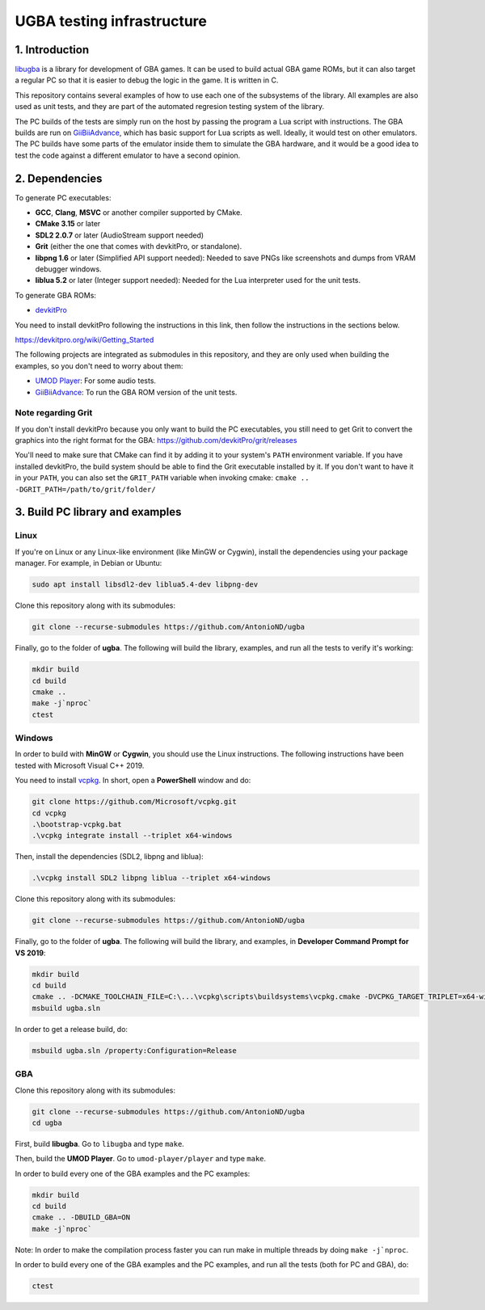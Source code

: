 UGBA testing infrastructure
===========================

1. Introduction
---------------

`libugba`_ is a library for development of GBA games. It can be used to build
actual GBA game ROMs, but it can also target a regular PC so that it is easier
to debug the logic in the game. It is written in C.

This repository contains several examples of how to use each one of the
subsystems of the library. All examples are also used as unit tests, and they
are part of the automated regresion testing system of the library.

The PC builds of the tests are simply run on the host by passing the program a
Lua script with instructions. The GBA builds are run on `GiiBiiAdvance`_, which
has basic support for Lua scripts as well. Ideally, it would test on other
emulators. The PC builds have some parts of the emulator inside them to simulate
the GBA hardware, and it would be a good idea to test the code against a
different emulator to have a second opinion.

2. Dependencies
---------------

To generate PC executables:

- **GCC**, **Clang**, **MSVC** or another compiler supported by CMake.
- **CMake 3.15** or later
- **SDL2 2.0.7** or later (AudioStream support needed)
- **Grit** (either the one that comes with devkitPro, or standalone).
- **libpng 1.6** or later (Simplified API support needed): Needed to save PNGs
  like screenshots and dumps from VRAM debugger windows.
- **liblua 5.2** or later (Integer support needed): Needed for the Lua
  interpreter used for the unit tests.

To generate GBA ROMs:

- `devkitPro`_

You need to install devkitPro following the instructions in this link, then
follow the instructions in the sections below.

https://devkitpro.org/wiki/Getting_Started

The following projects are integrated as submodules in this repository, and they
are only used when building the examples, so you don't need to worry about them:

- `UMOD Player`_: For some audio tests.
- `GiiBiiAdvance`_: To run the GBA ROM version of the unit tests.

Note regarding Grit
^^^^^^^^^^^^^^^^^^^

If you don't install devkitPro because you only want to build the PC
executables, you still need to get Grit to convert the graphics into the right
format for the GBA: https://github.com/devkitPro/grit/releases

You'll need to make sure that CMake can find it by adding it to your system's
``PATH`` environment variable. If you have installed devkitPro, the build system
should be able to find the Grit executable installed by it. If you don't want to
have it in your ``PATH``, you can also set the ``GRIT_PATH`` variable when
invoking cmake: ``cmake .. -DGRIT_PATH=/path/to/grit/folder/``

3. Build PC library and examples
--------------------------------

Linux
^^^^^

If you're on Linux or any Linux-like environment (like MinGW or Cygwin), install
the dependencies using your package manager. For example, in Debian or Ubuntu:

.. code:: bash

    sudo apt install libsdl2-dev liblua5.4-dev libpng-dev

Clone this repository along with its submodules:

.. code:: bash

    git clone --recurse-submodules https://github.com/AntonioND/ugba

Finally, go to the folder of **ugba**. The following will build the library,
examples, and run all the tests to verify it's working:

.. code:: bash

    mkdir build
    cd build
    cmake ..
    make -j`nproc`
    ctest

Windows
^^^^^^^

In order to build with **MinGW** or **Cygwin**, you should use the Linux
instructions. The following instructions have been tested with Microsoft Visual
C++ 2019.

You need to install `vcpkg`_. In short, open a **PowerShell** window and do:

.. code:: bash

    git clone https://github.com/Microsoft/vcpkg.git
    cd vcpkg
    .\bootstrap-vcpkg.bat
    .\vcpkg integrate install --triplet x64-windows

Then, install the dependencies (SDL2, libpng and liblua):

.. code:: bash

    .\vcpkg install SDL2 libpng liblua --triplet x64-windows

Clone this repository along with its submodules:

.. code:: bash

    git clone --recurse-submodules https://github.com/AntonioND/ugba

Finally, go to the folder of **ugba**. The following will build the library,
and examples, in **Developer Command Prompt for VS 2019**:

.. code:: bash

    mkdir build
    cd build
    cmake .. -DCMAKE_TOOLCHAIN_FILE=C:\...\vcpkg\scripts\buildsystems\vcpkg.cmake -DVCPKG_TARGET_TRIPLET=x64-windows
    msbuild ugba.sln

In order to get a release build, do:

.. code:: bash

    msbuild ugba.sln /property:Configuration=Release

GBA
^^^

Clone this repository along with its submodules:

.. code:: bash

    git clone --recurse-submodules https://github.com/AntonioND/ugba
    cd ugba

First, build **libugba**. Go to ``libugba`` and type ``make``.

Then, build the **UMOD Player**. Go to ``umod-player/player`` and type ``make``.

In order to build every one of the GBA examples and the PC examples:

.. code:: bash

    mkdir build
    cd build
    cmake .. -DBUILD_GBA=ON
    make -j`nproc`

Note: In order to make the compilation process faster you can run make in
multiple threads by doing ``make -j`nproc``.

In order to build every one of the GBA examples and the PC examples, and run all
the tests (both for PC and GBA), do:

.. code:: bash

    ctest

.. _GiiBiiAdvance: https://github.com/AntonioND/giibiiadvance
.. _UMOD Player: https://github.com/AntonioND/umod-player
.. _devkitPro: https://devkitpro.org/
.. _libugba: https://github.com/AntonioND/libugba
.. _vcpkg: https://github.com/microsoft/vcpkg
